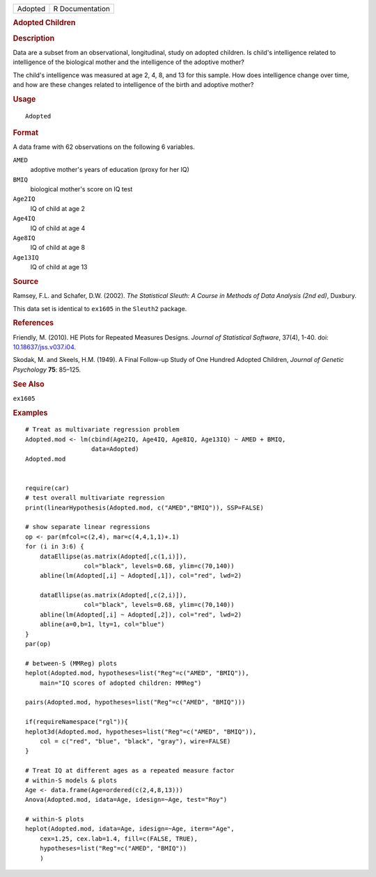 .. container::

   ======= ===============
   Adopted R Documentation
   ======= ===============

   .. rubric:: Adopted Children
      :name: Adopted

   .. rubric:: Description
      :name: description

   Data are a subset from an observational, longitudinal, study on
   adopted children. Is child's intelligence related to intelligence of
   the biological mother and the intelligence of the adoptive mother?

   The child's intelligence was measured at age 2, 4, 8, and 13 for this
   sample. How does intelligence change over time, and how are these
   changes related to intelligence of the birth and adoptive mother?

   .. rubric:: Usage
      :name: usage

   ::

      Adopted

   .. rubric:: Format
      :name: format

   A data frame with 62 observations on the following 6 variables.

   ``AMED``
      adoptive mother's years of education (proxy for her IQ)

   ``BMIQ``
      biological mother's score on IQ test

   ``Age2IQ``
      IQ of child at age 2

   ``Age4IQ``
      IQ of child at age 4

   ``Age8IQ``
      IQ of child at age 8

   ``Age13IQ``
      IQ of child at age 13

   .. rubric:: Source
      :name: source

   Ramsey, F.L. and Schafer, D.W. (2002). *The Statistical Sleuth: A
   Course in Methods of Data Analysis (2nd ed)*, Duxbury.

   This data set is identical to ``ex1605`` in the ``Sleuth2`` package.

   .. rubric:: References
      :name: references

   Friendly, M. (2010). HE Plots for Repeated Measures Designs. *Journal
   of Statistical Software*, 37(4), 1-40. doi:
   `10.18637/jss.v037.i04 <https://doi.org/10.18637/jss.v037.i04>`__.

   Skodak, M. and Skeels, H.M. (1949). A Final Follow-up Study of One
   Hundred Adopted Children, *Journal of Genetic Psychology* **75**:
   85–125.

   .. rubric:: See Also
      :name: see-also

   ``ex1605``

   .. rubric:: Examples
      :name: examples

   ::

      # Treat as multivariate regression problem
      Adopted.mod <- lm(cbind(Age2IQ, Age4IQ, Age8IQ, Age13IQ) ~ AMED + BMIQ, 
                        data=Adopted)
      Adopted.mod


      require(car)
      # test overall multivariate regression
      print(linearHypothesis(Adopted.mod, c("AMED","BMIQ")), SSP=FALSE)

      # show separate linear regressions
      op <- par(mfcol=c(2,4), mar=c(4,4,1,1)+.1)
      for (i in 3:6) {
          dataEllipse(as.matrix(Adopted[,c(1,i)]),
                      col="black", levels=0.68, ylim=c(70,140))
          abline(lm(Adopted[,i] ~ Adopted[,1]), col="red", lwd=2)

          dataEllipse(as.matrix(Adopted[,c(2,i)]),
                      col="black", levels=0.68, ylim=c(70,140))
          abline(lm(Adopted[,i] ~ Adopted[,2]), col="red", lwd=2)
          abline(a=0,b=1, lty=1, col="blue")
      }
      par(op)

      # between-S (MMReg) plots
      heplot(Adopted.mod, hypotheses=list("Reg"=c("AMED", "BMIQ")),
          main="IQ scores of adopted children: MMReg")

      pairs(Adopted.mod, hypotheses=list("Reg"=c("AMED", "BMIQ")))

      if(requireNamespace("rgl")){
      heplot3d(Adopted.mod, hypotheses=list("Reg"=c("AMED", "BMIQ")),
          col = c("red", "blue", "black", "gray"), wire=FALSE)
      }

      # Treat IQ at different ages as a repeated measure factor
      # within-S models & plots
      Age <- data.frame(Age=ordered(c(2,4,8,13)))
      Anova(Adopted.mod, idata=Age, idesign=~Age, test="Roy")

      # within-S plots
      heplot(Adopted.mod, idata=Age, idesign=~Age, iterm="Age",
          cex=1.25, cex.lab=1.4, fill=c(FALSE, TRUE),
          hypotheses=list("Reg"=c("AMED", "BMIQ"))
          )
